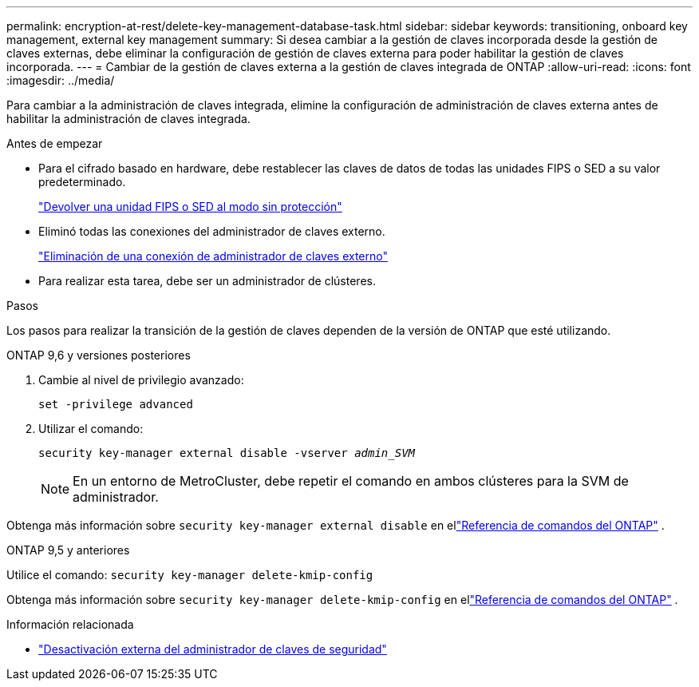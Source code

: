 ---
permalink: encryption-at-rest/delete-key-management-database-task.html 
sidebar: sidebar 
keywords: transitioning, onboard key management, external key management 
summary: Si desea cambiar a la gestión de claves incorporada desde la gestión de claves externas, debe eliminar la configuración de gestión de claves externa para poder habilitar la gestión de claves incorporada. 
---
= Cambiar de la gestión de claves externa a la gestión de claves integrada de ONTAP
:allow-uri-read: 
:icons: font
:imagesdir: ../media/


[role="lead"]
Para cambiar a la administración de claves integrada, elimine la configuración de administración de claves externa antes de habilitar la administración de claves integrada.

.Antes de empezar
* Para el cifrado basado en hardware, debe restablecer las claves de datos de todas las unidades FIPS o SED a su valor predeterminado.
+
link:return-seds-unprotected-mode-task.html["Devolver una unidad FIPS o SED al modo sin protección"]

* Eliminó todas las conexiones del administrador de claves externo.
+
link:remove-external-key-server-93-later-task.html["Eliminación de una conexión de administrador de claves externo"]

* Para realizar esta tarea, debe ser un administrador de clústeres.


.Pasos
Los pasos para realizar la transición de la gestión de claves dependen de la versión de ONTAP que esté utilizando.

[role="tabbed-block"]
====
.ONTAP 9,6 y versiones posteriores
--
. Cambie al nivel de privilegio avanzado:
+
`set -privilege advanced`

. Utilizar el comando:
+
`security key-manager external disable -vserver _admin_SVM_`

+

NOTE: En un entorno de MetroCluster, debe repetir el comando en ambos clústeres para la SVM de administrador.



Obtenga más información sobre `security key-manager external disable` en ellink:https://docs.netapp.com/us-en/ontap-cli/security-key-manager-external-disable.html["Referencia de comandos del ONTAP"^] .

--
.ONTAP 9,5 y anteriores
--
Utilice el comando:
`security key-manager delete-kmip-config`

Obtenga más información sobre `security key-manager delete-kmip-config` en ellink:https://docs.netapp.com/us-en/ontap-cli-9161/security-key-manager-delete-kmip-config.html["Referencia de comandos del ONTAP"^] .

--
====
.Información relacionada
* link:https://docs.netapp.com/us-en/ontap-cli/security-key-manager-external-disable.html["Desactivación externa del administrador de claves de seguridad"^]

